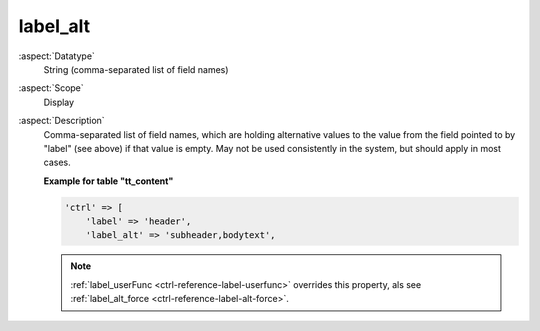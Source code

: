 label\_alt
----------

:aspect:`Datatype`
    String (comma-separated list of field names)

:aspect:`Scope`
    Display

:aspect:`Description`
    Comma-separated list of field names, which are holding alternative
    values to the value from the field pointed to by "label" (see above)
    if that value is empty. May not be used consistently in the system,
    but should apply in most cases.

    **Example for table "tt\_content"**

    .. code-block:: php

        'ctrl' => [
            'label' => 'header',
            'label_alt' => 'subheader,bodytext',

    .. note::
        :ref:`label_userFunc <ctrl-reference-label-userfunc>` overrides this property, als
        see :ref:`label_alt_force <ctrl-reference-label-alt-force>`.
